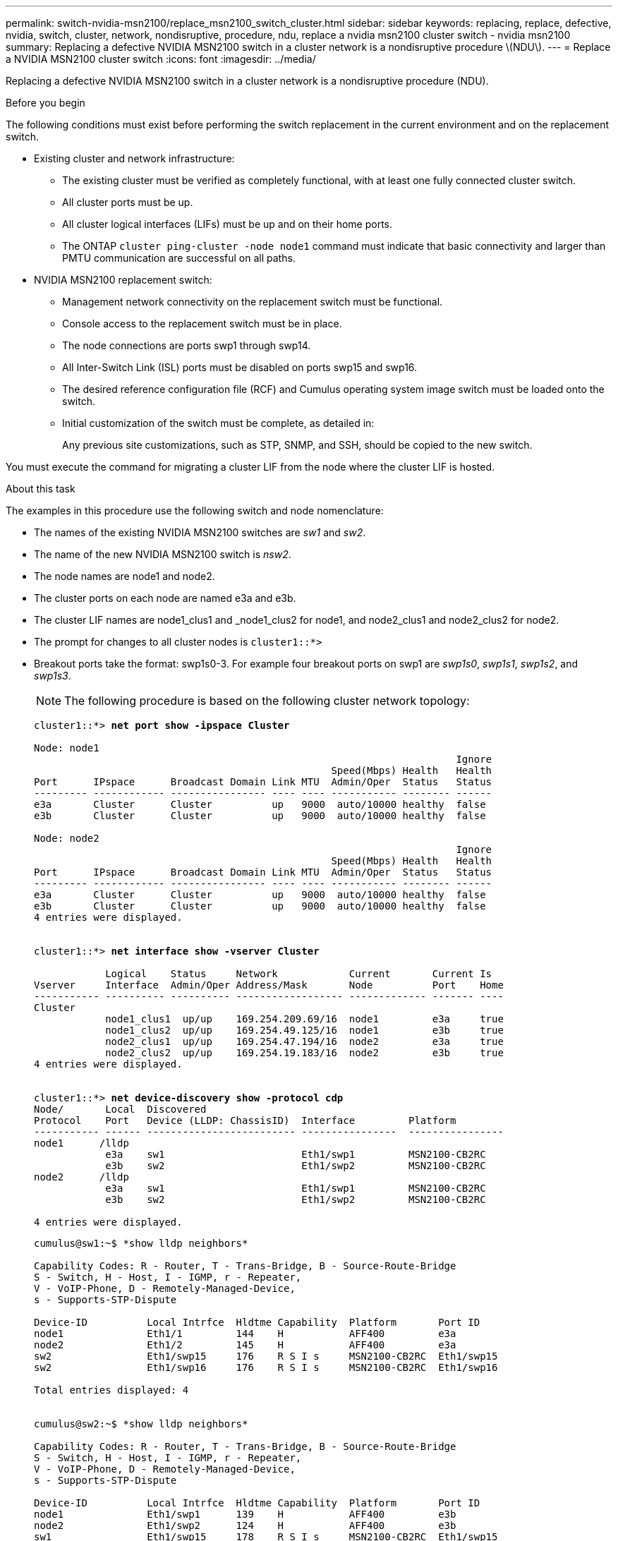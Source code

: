 ---
permalink: switch-nvidia-msn2100/replace_msn2100_switch_cluster.html
sidebar: sidebar
keywords: replacing, replace, defective, nvidia, switch, cluster, network, nondisruptive, procedure, ndu, replace a nvidia msn2100 cluster switch - nvidia msn2100
summary: Replacing a defective NVIDIA MSN2100 switch in a cluster network is a nondisruptive procedure \(NDU\).
---
= Replace a NVIDIA MSN2100 cluster switch
:icons: font
:imagesdir: ../media/

[.lead]
Replacing a defective NVIDIA MSN2100 switch in a cluster network is a nondisruptive procedure (NDU).

.Before you begin
The following conditions must exist before performing the switch replacement in the current environment and on the replacement switch.

* Existing cluster and network infrastructure:
 ** The existing cluster must be verified as completely functional, with at least one fully connected cluster switch.
 ** All cluster ports must be up.
 ** All cluster logical interfaces (LIFs) must be up and on their home ports.
 ** The ONTAP `cluster ping-cluster -node node1` command must indicate that basic connectivity and larger than PMTU communication are successful on all paths.
* NVIDIA MSN2100 replacement switch:
 ** Management network connectivity on the replacement switch must be functional.
 ** Console access to the replacement switch must be in place.
 ** The node connections are ports swp1 through swp14.
 ** All Inter-Switch Link (ISL) ports must be disabled on ports swp15 and swp16.
 ** The desired reference configuration file (RCF) and Cumulus operating system image switch must be loaded onto the switch.
 ** Initial customization of the switch must be complete, as detailed in:
+
//xref:replace-configure-new-switch.adoc[Configuring a new Cisco Nexus 9336C-FX2 switch]
+
Any previous site customizations, such as STP, SNMP, and SSH, should be copied to the new switch.

You must execute the command for migrating a cluster LIF from the node where the cluster LIF is hosted.

.About this task
The examples in this procedure use the following switch and node nomenclature:

* The names of the existing NVIDIA MSN2100 switches are _sw1_ and _sw2_.
* The name of the new NVIDIA MSN2100 switch is _nsw2_.
* The node names are node1 and node2.
* The cluster ports on each node are named e3a and e3b.
* The cluster LIF names are node1_clus1 and _node1_clus2 for node1, and node2_clus1 and node2_clus2 for node2.
* The prompt for changes to all cluster nodes is `cluster1::*>`
* Breakout ports take the format: swp1s0-3. For example four breakout ports on swp1 are _swp1s0_, _swp1s1_, _swp1s2_, and _swp1s3_.
+
NOTE: The following procedure is based on the following cluster network topology:
+

[subs=+quotes]
----
cluster1::*> *net port show -ipspace Cluster*

Node: node1
                                                                       Ignore
                                                  Speed(Mbps) Health   Health
Port      IPspace      Broadcast Domain Link MTU  Admin/Oper  Status   Status
--------- ------------ ---------------- ---- ---- ----------- -------- ------
e3a       Cluster      Cluster          up   9000  auto/10000 healthy  false
e3b       Cluster      Cluster          up   9000  auto/10000 healthy  false

Node: node2
                                                                       Ignore
                                                  Speed(Mbps) Health   Health
Port      IPspace      Broadcast Domain Link MTU  Admin/Oper  Status   Status
--------- ------------ ---------------- ---- ---- ----------- -------- ------
e3a       Cluster      Cluster          up   9000  auto/10000 healthy  false
e3b       Cluster      Cluster          up   9000  auto/10000 healthy  false
4 entries were displayed.


cluster1::*> *net interface show -vserver Cluster*

            Logical    Status     Network            Current       Current Is
Vserver     Interface  Admin/Oper Address/Mask       Node          Port    Home
----------- ---------- ---------- ------------------ ------------- ------- ----
Cluster
            node1_clus1  up/up    169.254.209.69/16  node1         e3a     true
            node1_clus2  up/up    169.254.49.125/16  node1         e3b     true
            node2_clus1  up/up    169.254.47.194/16  node2         e3a     true
            node2_clus2  up/up    169.254.19.183/16  node2         e3b     true
4 entries were displayed.


cluster1::*> *net device-discovery show -protocol cdp*
Node/       Local  Discovered
Protocol    Port   Device (LLDP: ChassisID)  Interface         Platform
----------- ------ ------------------------- ----------------  ----------------
node1      /lldp
            e3a    sw1                       Eth1/swp1         MSN2100-CB2RC
            e3b    sw2                       Eth1/swp2         MSN2100-CB2RC
node2      /lldp
            e3a    sw1                       Eth1/swp1         MSN2100-CB2RC
            e3b    sw2                       Eth1/swp2         MSN2100-CB2RC

4 entries were displayed.
----
+
----
cumulus@sw1:~$ *show lldp neighbors*

Capability Codes: R - Router, T - Trans-Bridge, B - Source-Route-Bridge
S - Switch, H - Host, I - IGMP, r - Repeater,
V - VoIP-Phone, D - Remotely-Managed-Device,
s - Supports-STP-Dispute

Device-ID          Local Intrfce  Hldtme Capability  Platform       Port ID
node1              Eth1/1         144    H           AFF400         e3a
node2              Eth1/2         145    H           AFF400         e3a
sw2                Eth1/swp15     176    R S I s     MSN2100-CB2RC  Eth1/swp15
sw2                Eth1/swp16     176    R S I s     MSN2100-CB2RC  Eth1/swp16

Total entries displayed: 4


cumulus@sw2:~$ *show lldp neighbors*

Capability Codes: R - Router, T - Trans-Bridge, B - Source-Route-Bridge
S - Switch, H - Host, I - IGMP, r - Repeater,
V - VoIP-Phone, D - Remotely-Managed-Device,
s - Supports-STP-Dispute

Device-ID          Local Intrfce  Hldtme Capability  Platform       Port ID
node1              Eth1/swp1      139    H           AFF400         e3b
node2              Eth1/swp2      124    H           AFF400         e3b
sw1                Eth1/swp15     178    R S I s     MSN2100-CB2RC  Eth1/swp15
sw1                Eth1/swp16     178    R S I s     MSN2100-CB2RC  Eth1/swp16

Total entries displayed: 4
----

.Steps
. If AutoSupport is enabled on this cluster, suppress automatic case creation by invoking an AutoSupport message: `system node autosupport invoke -node * -type all -message MAINT=xh`
+
where _x_ is the duration of the maintenance window in hours.

. Install the appropriate RCF and image on the switch, nsw2, and make any necessary site preparations.
+
If necessary, verify, download, and install the appropriate versions of the RCF and Cumulus software for the new switch. If you have verified that the new switch is correctly set up and does not need updates to the RCF and Cumulus software, continue to step 3. See https://review.docs.netapp.com/us-en/ontap-systems-switches_yos_integrity_docs/switch-nvidia-msn2100/install_setup_msn2100_switches_overview.html[Setup and configure NVIDIA MSN2100 switches].
+
 .. You can download the applicable Cumulus software for your cluster switches from the _NVIDIA Support_ site. Follow the steps on the Download page to download the Cumulus Linux for the version of ONTAP software you are installing.
 .. The appropriate RCF is available from the _NVIDIA Cluster and Storage Switches_ page (*add link when available*). Follow the steps on the Download page to download the correct RCF for the version of ONTAP software you are installing.
+
. On the new switch, log in as admin and shut down all of the ports that will be connected to the node cluster interfaces (ports swp1 to swp14).
+
If the switch that you are replacing is not functional and is powered down, go to Step 4. The LIFs on the cluster nodes should have already failed over to the other cluster port for each node.
+
[subs=+quotes]
----
cumulus@nsw2:~$ *net add interface swp1-14 link down*
cumulus@nsw2:~$ *net pending*
cumulus@nsw2:~$ *net commit*
----
+
. Verify that all cluster LIFs have auto-revert enabled: `net interface show -vserver Cluster -fields auto-revert`
. Verify that all the cluster LIFs can communicate: `cluster ping-cluster`
+
[subs=+quotes]
----
cluster1::*> *cluster ping-cluster node1*

Host is node2
Getting addresses from network interface table...
Cluster node1_clus1 169.254.209.69 node1 e3a
Cluster node1_clus2 169.254.49.125 node1 e3b
Cluster node2_clus1 169.254.47.194 node2 e3a
Cluster node2_clus2 169.254.19.183 node2 e3b
Local = 169.254.47.194 169.254.19.183
Remote = 169.254.209.69 169.254.49.125
Cluster Vserver Id = 4294967293
Ping status:
....
Basic connectivity succeeds on 4 path(s)
Basic connectivity fails on 0 path(s)
................
Detected 9000 byte MTU on 4 path(s):
Local 169.254.47.194 to Remote 169.254.209.69
Local 169.254.47.194 to Remote 169.254.49.125
Local 169.254.19.183 to Remote 169.254.209.69
Local 169.254.19.183 to Remote 169.254.49.125
Larger than PMTU communication succeeds on 4 path(s)
RPC status:
2 paths up, 0 paths down (tcp check)
2 paths up, 0 paths down (udp check)
----

. Shut down the ISL ports swp15 and swp16 on the MSN2100 switch sw1:
+
[subs=+quotes]
----
cumulus@sw1:~$ *net add interface swp15-16 link down*
cumulus@sw1:~$ *net pending*
cumulus@sw1:~$ *net commit*
----
. Remove all the cables from the MSN2100 sw2 switch, and then connect them to the same ports on the MSN2100 nsw2 switch.

. Bring up the ISL ports swp15 and swp16 between the sw1 and nsw2 switches, and then verify the port channel operation status.
+
This example enables ISL ports swp15 and swp16 and displays the port channel summary on switch sw1:
+
[subs=+quotes]
----
cumulus@sw1:~$ *net del interface swp15-16 link down*
cumulus@sw1:~$ *net pending*
cumulus@sw1:~$ *net commit*
----
The following example shows that the ISL ports are up on switch sw1:
+
[subs=+quotes]
----
cumulus@sw1:~$ *net show interface*

State  Name         Spd   MTU    Mode        LLDP                  Summary
-----  -----------  ----  -----  ----------  --------------------  -----------------------
UP     lo           N/A   65536  Loopback                          IP: 127.0.0.1/8
       lo                                                          IP: ::1/128
...
...
...
UP     swp15        100G  9216   BondMember  sn2100c-cs06 (swp15)  Master: cluster_isl(UP)
UP     swp16        100G  9216   BondMember  sn2100c-cs06 (swp16)  Master: cluster_isl(UP)
----
+
The following example shows that the ISL ports are up on switch nsw2:
+
[subs=+quotes]
----
cumulus@nsw2:~$ *net show interface*

State  Name         Spd   MTU    Mode        LLDP                    Summary
-----  -----------  ----  -----  ----------  ----------------------  -----------------------
UP     lo           N/A   65536  Loopback                            IP: 127.0.0.1/8
       lo                                                            IP: ::1/128
...
...
...
UP     swp15        100G  9216   BondMember  sn2100c-cs06 (swp15)    Master: cluster_isl(UP)
UP     swp16        100G  9216   BondMember  sn2100c-cs06 (swp16)    Master: cluster_isl(UP)
----

. Verify that port `e3b` is up on all nodes: `network port show ipspace Cluster`
+
The output should be similar to the following:
+
[subs=+quotes]
----
cluster1::*> *net port show -ipspace Cluster*

Node: node1
                                                                                                                                                                     Ignore
                                                   Speed(Mbps) Health   Health
Port      IPspace      Broadcast Domain Link MTU   Admin/Oper  Status   Status
--------- ------------ ---------------- ---- ----- ----------- -------- -------
e3a       Cluster      Cluster          up   9000  auto/10000  healthy  false
e3b       Cluster      Cluster          up   9000  auto/10000  healthy  false


Node: node2
                                                                        Ignore
                                                   Speed(Mbps) Health   Health
Port      IPspace      Broadcast Domain Link MTU   Admin/Oper  Status   Status
--------- ------------ ---------------- ---- ----- ----------- -------- -------
e3a       Cluster      Cluster          up   9000  auto/10000  healthy  false
e3b       Cluster      Cluster          up   9000  auto/auto   -        false

4 entries were displayed.
----

. On the same node you used in the previous step, revert the cluster LIF associated with the port in the previous step by using the network interface revert command.
+
In this example, LIF `node1_clus2` on `node1` is successfully reverted if the `Home` value is `true` and the port is `e3b`.
+
The following commands return LIF `node1_clus2` on `node1` to home port `e3a` and displays information about the LIFs on both nodes. Bringing up the first node is successful if the `Is Home` column is true for both cluster interfaces and they show the correct port assignments, in this example `e3a` and `e3b` on `node1`.
+
[subs=+quotes]
----
cluster1::*> *net interface show -vserver Cluster*

            Logical      Status     Network            Current    Current Is
Vserver     Interface    Admin/Oper Address/Mask       Node       Port    Home
----------- ------------ ---------- ------------------ ---------- ------- -----
Cluster
            node1_clus1  up/up      169.254.209.69/16  node1      e3a     true
            node1_clus2  up/up      169.254.49.125/16  node1      e3b     true
            node2_clus1  up/up      169.254.47.194/16  node2      e3a     true
            node2_clus2  up/up      169.254.19.183/16  node2      e3a     false

4 entries were displayed.
----

. Display information about the nodes in a cluster: `cluster show`
+
This example shows that the node health for node1 and node2 in this cluster is true:
+
[subs=+quotes]
----
cluster1::*> *cluster show*

Node          Health  Eligibility
------------- ------- ------------
node1         false   true
node2         true    true
----

. Verify that all physical cluster ports are up: `network port show ipspace Cluster`
+
[subs=+quotes]
----
cluster1::*> *net port show -ipspace Cluster*

Node node1                                                               Ignore
                                                    Speed(Mbps) Health   Health
Port      IPspace     Broadcast Domain  Link  MTU   Admin/Oper  Status   Status
--------- ----------- ----------------- ----- ----- ----------- -------- ------
e3a       Cluster     Cluster           up    9000  auto/10000  healthy  false
e3b       Cluster     Cluster           up    9000  auto/10000  healthy  false

Node: node2
                                                                         Ignore
                                                    Speed(Mbps) Health   Health
Port      IPspace      Broadcast Domain Link  MTU   Admin/Oper  Status   Status
--------- ------------ ---------------- ----- ----- ----------- -------- ------
e3a       Cluster      Cluster          up    9000  auto/10000  healthy  false
e3b       Cluster      Cluster          up    9000  auto/10000  healthy  false

4 entries were displayed.
----

. Verify that all the cluster LIFs can communicate: `cluster ping-cluster`
+
[subs=+quotes]
----
cluster1::*> *cluster ping-cluster -node node2*
Host is node2
Getting addresses from network interface table...
Cluster node1_clus1 169.254.209.69 node1 e3a
Cluster node1_clus2 169.254.49.125 node1 e3b
Cluster node2_clus1 169.254.47.194 node2 e3a
Cluster node2_clus2 169.254.19.183 node2 e3b
Local = 169.254.47.194 169.254.19.183
Remote = 169.254.209.69 169.254.49.125
Cluster Vserver Id = 4294967293
Ping status:
....
Basic connectivity succeeds on 4 path(s)
Basic connectivity fails on 0 path(s)
................
Detected 9000 byte MTU on 4 path(s):
Local 169.254.47.194 to Remote 169.254.209.69
Local 169.254.47.194 to Remote 169.254.49.125
Local 169.254.19.183 to Remote 169.254.209.69
Local 169.254.19.183 to Remote 169.254.49.125
Larger than PMTU communication succeeds on 4 path(s)
RPC status:
2 paths up, 0 paths down (tcp check)
2 paths up, 0 paths down (udp check)
----

. Verify that the cluster network is healthy:
+
[subs=+quotes]
----
cumulus@sw1:~$ *show lldp neighbors*

Capability Codes: R - Router, T - Trans-Bridge, B - Source-Route-Bridge
                  S - Switch, H - Host, I - IGMP, r - Repeater,
                  V - VoIP-Phone, D - Remotely-Managed-Device,
                  s - Supports-STP-Dispute

Device-ID            Local Intrfce  Hldtme Capability  Platform       Port ID
node1                Eth1/swp1      144    H           AFF400         e3a
node2                Eth1/swp2      145    H           AFF400         e3a
nsw2                 Eth1/swp15     176    R S I s     MSN2100-CB2RC  Eth1/swp15
nsw2                 Eth1/swp16     176    R S I s     MSN2100-CB2RC  Eth1/swp16

Total entries displayed: 4


cumulus@sw2:~$ *show lldp neighbors*

Capability Codes: R - Router, T - Trans-Bridge, B - Source-Route-Bridge
                  S - Switch, H - Host, I - IGMP, r - Repeater,
                  V - VoIP-Phone, D - Remotely-Managed-Device,
                  s - Supports-STP-Dispute

Device-ID          Local Intrfce  Hldtme Capability  Platform       Port ID
node1              Eth1/swp1      139    H           AFF400         e3b
node2              Eth1/swp2      124    H           AFF400         e3b
sw1                Eth1/swp15     178    R S I s     MSN2100-CB2RC  Eth1/swp15
sw1                Eth1/swp16     178    R S I s     MSN2100-CB2RC  Eth1/swp16

Total entries displayed: 4
----

. Enable the Ethernet switch health monitor log collection feature for collecting switch-related log files, using the commands: `system switch ethernet log setup-password` and `system switch ethernet log enable-collection`
+
Enter: `system switch ethernet log setup-password`
+
[subs=+quotes]
----
cluster1::*> *system switch ethernet log setup-password*
Enter the switch name: <return>
The switch name entered is not recognized.
Choose from the following list:
sw1
sw2

cluster1::*> *system switch ethernet log setup-password*

Enter the switch name: *sw1*
RSA key fingerprint is e5:8b:c6:dc:e2:18:18:09:36:63:d9:63:dd:03:d9:cc
Do you want to continue? {y|n}::[n] *y*

Enter the password: <enter switch password>
Enter the password again: <enter switch password>

cluster1::*> *system switch ethernet log setup-password*

Enter the switch name: *sw2*
RSA key fingerprint is 57:49:86:a1:b9:80:6a:61:9a:86:8e:3c:e3:b7:1f:b1
Do you want to continue? {y|n}:: [n] *y*

Enter the password: <enter switch password>
Enter the password again: <enter switch password>
----
+
Followed by: `system switch ethernet log enable-collection`
+
[subs=+quotes]
----
cluster1::*> *system switch ethernet log enable-collection*

Do you want to enable cluster log collection for all nodes in the cluster?
{y|n}: [n] *y*

Enabling cluster switch log collection.

cluster1::*>
----
+
NOTE: If any of these commands return an error, contact NetApp support.

. If you suppressed automatic case creation, re-enable it by invoking an AutoSupport message: `system node autosupport invoke -node * -type all -message MAINT=END`
